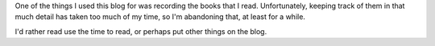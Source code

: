 .. title: Reading, but not Recording
.. slug: reading-but-not-recording
.. date: 2010-07-21 16:37:29 UTC-05:00
.. tags: reading
.. category: books/read/2010/07
.. link: 
.. description: 
.. type: text


One of the things I used this blog for was recording the books that I
read.  Unfortunately, keeping track of them in that much detail has
taken too much of my time, so I'm abandoning that, at least for a while.

I'd rather read use the time to read, or perhaps put other things on
the blog.
